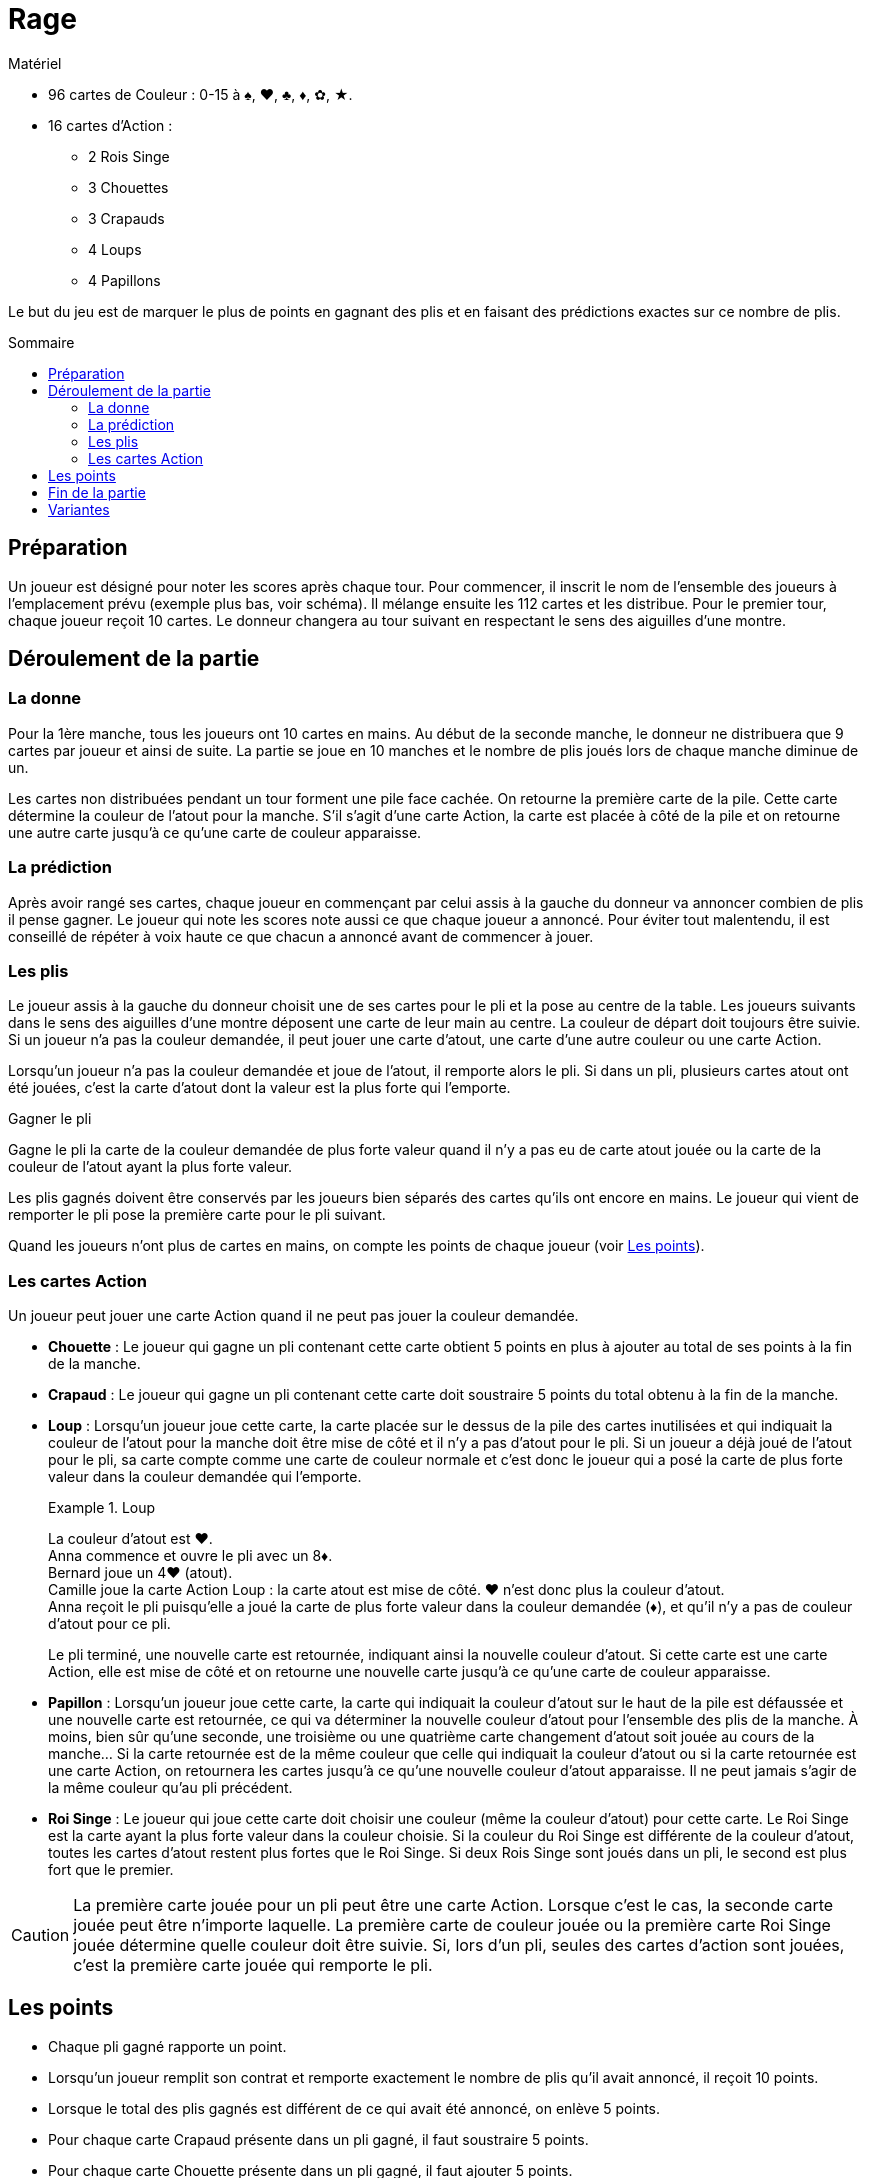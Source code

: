 = Rage
:toc: preamble
:toclevels: 4
:toc-title: Sommaire
:icons: font

.Matériel
****
* 96 cartes de Couleur : 0-15 à ♠, ♥, ♣, ♦, ✿, ★.
* 16 cartes d'Action :
** 2 Rois Singe
** 3 Chouettes
** 3 Crapauds
** 4 Loups
** 4 Papillons
****


Le but du jeu est de marquer le plus de points en gagnant des plis et
en faisant des prédictions exactes sur ce nombre de plis.


== Préparation

Un joueur est désigné pour noter les scores après chaque tour.
Pour commencer, il inscrit le nom de l'ensemble des joueurs à l'emplacement prévu (exemple plus bas, voir schéma).
Il mélange ensuite les 112 cartes et les distribue.
Pour le premier tour, chaque joueur reçoit 10 cartes.
Le donneur changera au tour suivant en respectant le sens des aiguilles d'une montre.


== Déroulement de la partie

=== La donne

Pour la 1ère manche, tous les joueurs ont 10 cartes en mains.
Au début de la seconde manche, le donneur ne distribuera que 9 cartes par joueur et ainsi de suite.
La partie se joue en 10 manches et le nombre de plis joués lors de chaque manche diminue de un.

Les cartes non distribuées pendant un tour forment une pile face cachée.
On retourne la première carte de la pile.
Cette carte détermine la couleur de l'atout pour la manche.
S'il s'agit d'une carte Action, la carte est placée à côté de la pile et on retourne une autre carte jusqu'à ce qu'une carte de couleur apparaisse.


=== La prédiction

Après avoir rangé ses cartes, chaque joueur en commençant par celui assis à la gauche du donneur va annoncer combien de plis il pense gagner.
Le joueur qui note les scores note aussi ce que chaque joueur a annoncé.
Pour éviter tout malentendu, il est conseillé de répéter à voix haute ce que chacun a annoncé avant de commencer à jouer.


=== Les plis

Le joueur assis à la gauche du donneur choisit une de ses cartes pour le pli et la pose au centre de la table.
Les joueurs suivants dans le sens des aiguilles d'une montre déposent une carte de leur main au centre.
La couleur de départ doit toujours être suivie.
Si un joueur n'a pas la couleur demandée, il peut jouer une carte d'atout, une carte d'une autre couleur ou une carte Action.

Lorsqu'un joueur n'a pas la couleur demandée et joue de l'atout, il remporte alors le pli.
Si dans un pli, plusieurs cartes atout ont été jouées, c'est la carte d'atout dont la valeur est la plus forte qui l'emporte.

.Gagner le pli
****
Gagne le pli la carte de la couleur demandée de plus forte valeur quand il n'y a pas eu de carte atout jouée ou la carte de la couleur de l'atout ayant la plus forte valeur.
****

Les plis gagnés doivent être conservés par les joueurs bien séparés des cartes qu'ils ont encore en mains.
Le joueur qui vient de remporter le pli pose la première carte pour le pli suivant.

Quand les joueurs n'ont plus de cartes en mains, on compte les points de chaque joueur (voir <<points>>).


=== Les cartes Action

Un joueur peut jouer une carte Action quand il ne peut pas jouer la couleur demandée.

* *Chouette* : Le joueur qui gagne un pli contenant cette carte obtient 5 points en plus à ajouter au total de ses points à la fin de la manche.

* *Crapaud* : Le joueur qui gagne un pli contenant cette carte doit soustraire 5 points du total obtenu à la fin de la manche.

* *Loup* : Lorsqu'un joueur joue cette carte, la carte placée sur le dessus de la pile des cartes inutilisées et qui indiquait la couleur de l'atout pour la manche doit être mise de côté et il n'y a pas d'atout pour le pli.
Si un joueur a déjà joué de l'atout pour le pli, sa carte compte comme une carte de couleur normale et c'est donc le joueur qui a posé la carte de plus forte valeur dans la couleur demandée qui l'emporte.
+
.Loup
====
La couleur d'atout est ♥. +
Anna commence et ouvre le pli avec un 8♦. +
Bernard joue un 4♥ (atout). +
Camille joue la carte Action Loup : la carte atout est mise de côté.
♥ n'est donc plus la couleur d'atout. +
Anna reçoit le pli puisqu'elle a joué la carte de plus forte valeur dans la couleur demandée (♦), et qu'il n'y a pas de couleur d'atout pour ce pli.
====
+
Le pli terminé, une nouvelle carte est retournée, indiquant ainsi la nouvelle couleur d'atout.
Si cette carte est une carte Action, elle est mise de côté et on retourne une nouvelle carte jusqu'à ce qu'une carte de couleur apparaisse.

* *Papillon* : Lorsqu'un joueur joue cette carte, la carte qui indiquait la couleur d'atout sur le haut de la pile est défaussée et une nouvelle carte est retournée, ce qui va déterminer la nouvelle couleur d'atout pour l'ensemble des plis de la manche.
À moins, bien sûr qu'une seconde, une troisième ou une quatrième carte changement d'atout soit jouée au cours de la manche…
Si la carte retournée est de la même couleur que celle qui indiquait la couleur d'atout ou si la carte retournée est une carte Action, on retournera les cartes jusqu'à ce qu'une nouvelle couleur d'atout apparaisse.
Il ne peut jamais s'agir de la même couleur qu'au pli précédent.

* *Roi Singe* : Le joueur qui joue cette carte doit choisir une couleur (même la couleur d'atout) pour cette carte.
Le Roi Singe est la carte ayant la plus forte valeur dans la couleur choisie.
Si la couleur du Roi Singe est différente de la couleur d'atout, toutes les cartes d'atout restent plus fortes que le Roi Singe.
Si deux Rois Singe sont joués dans un pli, le second est plus fort que le premier.

CAUTION: La première carte jouée pour un pli peut être une carte Action.
Lorsque c'est le cas, la seconde carte jouée peut être n'importe laquelle.
La première carte de couleur jouée ou la première carte Roi Singe jouée détermine quelle couleur doit être suivie.
Si, lors d'un pli, seules des cartes d'action sont jouées, c'est la première carte jouée qui remporte le pli.


[[points]]
== Les points

* Chaque pli gagné rapporte un point.
* Lorsqu'un joueur remplit son contrat et remporte exactement le nombre de plis qu'il avait annoncé, il reçoit 10 points.
* Lorsque le total des plis gagnés est différent de ce qui avait été annoncé, on enlève 5 points.
* Pour chaque carte Crapaud présente dans un pli gagné, il faut soustraire 5 points.
* Pour chaque carte Chouette présente dans un pli gagné, il faut ajouter 5 points.

On additionne points positifs et points négatifs pour obtenir le résultat définitif.

.Première manche à 10 cartes
====
* Anna annoncé et gagné 3 plis.
Elle reçoit 10 points, plus 3 points pour chacun de ses plis.
Malheureusement, elle a aussi reçue une carte Action Crapaud, ce qui signifie une perte de 5 points.
Elle marque donc 8 points (stem:[10 + 3 - 5 = 8]) pour cette manche.
* Bernard n'a pas annoncé le nombre de plis qu'il a finalement gagné (-5 points).
Dans le pli qu'il a gagné, il y avait une carte Action Chouette (5 points).
Pour le seul pli qu'il a gagné, il gagne 1 point.
Bernard marque donc 1 point (stem:[-5 + 5 + 1 = 1]) pour cette manche.
* Camille à annoncé et gagné 2 points (10 points).
Elle reçoit également 1 point pour chacun de ses plis.
Camille marque donc 12 points (stem:[10 + 2 = 12]]) pour cette manche.
* Daniel à échoué à réaliser son annonce (-5 points).
Il gagne 4 points pour ses plis.
Daniel marque donc -1 point (stem:[-5 + 4 = -1]]) pour cette manche.
====


== Fin de la partie

La partie se termine au bout de 10 manches.
On additionne les scores obtenus par chacun des joueurs au bout des 10 manches.
Le joueur qui obtient le plus de points a gagné.


== Variantes

*Plus ou moins 1* : Le total des plis annoncés par les joueurs ne doit pas correspondre au nombre de plis du tour.
Il doit être supérieur ou inférieur de 1 au moins au total des plis.
Le dernier joueur à faire sa prédiction est donc contraint.

* *Prédiction cachée* : Les joueurs inscrivent sur un morceau de papier le nombre de plis qu'ils pensent faire.
Chaque prédiction est transmise au joueur chargé de noter les scores avant que le tour ne commence.
De cette façon, chaque joueur peut annoncer sans être influencé par les prédictions des autres joueurs.

* *Prédiction secrète* : Chaque joueur inscrit le nombre de plis qu'il pense remporter sur un morceau de papier, le joueur chargé de noter les scores collecte les papiers mais les prédictions ne sont notées et révélées qu'une fois la manche finie.
De cette façon, aucun joueur ne peut savoir pendant une manche combien de plis souhaitent remporter ses adversaires.

* *Le Bonus* : Si un joueur a remporté tous les plis d'un tour, chaque pli gagné lui rapporte non plus un mais deux points, sauf au dernier tour, puisqu'il n'y a qu'un pli.

* *Ordre inversé* : On commence avec la manche de 1 carte, et on avance jusqu'à 10 cartes.
Les manches 1 à 3 sont très basées sur la chance.
Évacuez-les, puis jouez les manches 4 à 10 plus stratégiques.
Cela permet un jeu plus tendu, en donnant aux joueurs plus d'opportunités de cibles le leader avec des Crapauds.

* *Manches sans atout* : Lorsque vous retournez une carte pour définir la couleur d'atout, si une carte Papillon est révélée, jouez la manche sans atout.
Jusqu'à ce qu'un joueur change l'atout, bien sûr !
